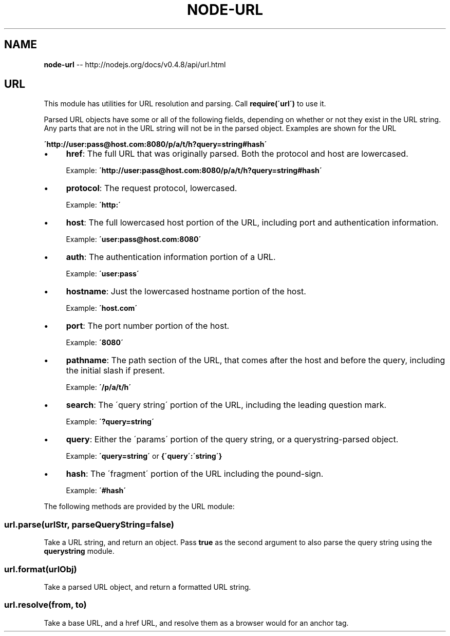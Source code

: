 .\" Generated with Ronnjs/v0.1
.\" http://github.com/kapouer/ronnjs/
.
.TH "NODE\-URL" "3" "October 2011" "" ""
.
.SH "NAME"
\fBnode-url\fR \-\- http://nodejs\.org/docs/v0\.4\.8/api/url\.html
.
.SH "URL"
This module has utilities for URL resolution and parsing\.
Call \fBrequire(\'url\')\fR to use it\.
.
.P
Parsed URL objects have some or all of the following fields, depending on
whether or not they exist in the URL string\. Any parts that are not in the URL
string will not be in the parsed object\. Examples are shown for the URL
.
.P
\fB\'http://user:pass@host\.com:8080/p/a/t/h?query=string#hash\'\fR
.
.IP "\(bu" 4
\fBhref\fR: The full URL that was originally parsed\. Both the protocol and host are lowercased\.
.
.IP
Example: \fB\'http://user:pass@host\.com:8080/p/a/t/h?query=string#hash\'\fR
.
.IP "\(bu" 4
\fBprotocol\fR: The request protocol, lowercased\.
.
.IP
Example: \fB\'http:\'\fR
.
.IP "\(bu" 4
\fBhost\fR: The full lowercased host portion of the URL, including port and authentication information\.
.
.IP
Example: \fB\'user:pass@host\.com:8080\'\fR
.
.IP "\(bu" 4
\fBauth\fR: The authentication information portion of a URL\.
.
.IP
Example: \fB\'user:pass\'\fR
.
.IP "\(bu" 4
\fBhostname\fR: Just the lowercased hostname portion of the host\.
.
.IP
Example: \fB\'host\.com\'\fR
.
.IP "\(bu" 4
\fBport\fR: The port number portion of the host\.
.
.IP
Example: \fB\'8080\'\fR
.
.IP "\(bu" 4
\fBpathname\fR: The path section of the URL, that comes after the host and before the query, including the initial slash if present\.
.
.IP
Example: \fB\'/p/a/t/h\'\fR
.
.IP "\(bu" 4
\fBsearch\fR: The \'query string\' portion of the URL, including the leading question mark\.
.
.IP
Example: \fB\'?query=string\'\fR
.
.IP "\(bu" 4
\fBquery\fR: Either the \'params\' portion of the query string, or a querystring\-parsed object\.
.
.IP
Example: \fB\'query=string\'\fR or \fB{\'query\':\'string\'}\fR
.
.IP "\(bu" 4
\fBhash\fR: The \'fragment\' portion of the URL including the pound\-sign\.
.
.IP
Example: \fB\'#hash\'\fR
.
.IP "" 0
.
.P
The following methods are provided by the URL module:
.
.SS "url\.parse(urlStr, parseQueryString=false)"
Take a URL string, and return an object\.  Pass \fBtrue\fR as the second argument to also parse
the query string using the \fBquerystring\fR module\.
.
.SS "url\.format(urlObj)"
Take a parsed URL object, and return a formatted URL string\.
.
.SS "url\.resolve(from, to)"
Take a base URL, and a href URL, and resolve them as a browser would for an anchor tag\.